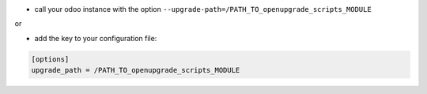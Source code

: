 * call your odoo instance with the option ``--upgrade-path=/PATH_TO_openupgrade_scripts_MODULE``

or

* add the key to your configuration file:

.. code-block:: shell

    [options]
    upgrade_path = /PATH_TO_openupgrade_scripts_MODULE
